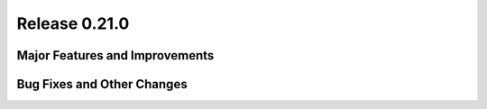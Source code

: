 Release 0.21.0
==============

Major Features and Improvements
-------------------------------



Bug Fixes and Other Changes
---------------------------

